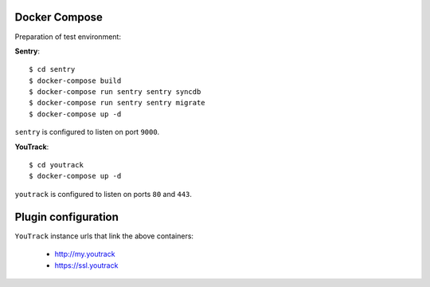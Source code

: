 Docker Compose
--------------
Preparation of test environment:

**Sentry**::

    $ cd sentry
    $ docker-compose build
    $ docker-compose run sentry sentry syncdb
    $ docker-compose run sentry sentry migrate
    $ docker-compose up -d

``sentry`` is configured to listen on port ``9000``.

**YouTrack**::

    $ cd youtrack
    $ docker-compose up -d

``youtrack`` is configured to listen on ports ``80`` and ``443``.

Plugin configuration
--------------------

``YouTrack`` instance urls that link the above containers:

  - http://my.youtrack
  - https://ssl.youtrack
